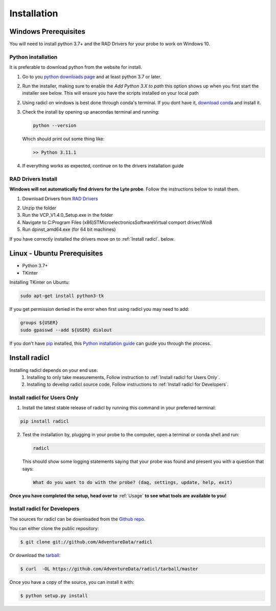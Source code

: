 .. highlight:: shell

============
Installation
============

Windows Prerequisites
---------------------

You will need to install python 3.7+ and the RAD Drivers for your probe to
work on Windows 10.

Python installation
~~~~~~~~~~~~~~~~~~~

It is preferable to download python from the website for install.

1. Go to you `python downloads page`_ and at least python 3.7 or later.

.. _python downloads page: https://www.python.org/downloads/

2. Run the installer, making sure to enable the `Add Python 3.X to path`
   this option shows up when you first start the installer see below.
   This will ensure you have the scripts installed on your local path

   .. image:: images/windows_python_installer.png
        :width: 400px
        :align: center

2. Using radicl on windows is best done through conda's terminal. If you dont have it, `download conda`_ and install it.

.. _download conda: https://www.anaconda.com/products/distribution

3. Check the install by opening up anacondas terminal and running:

   .. code-block:: console

    python --version

   Which should print out some thing like:

   .. code-block:: console

      >> Python 3.11.1


4. If everything works as expected, continue on to the drivers installation guide


RAD Drivers Install
~~~~~~~~~~~~~~~~~~~

**Windows will not automatically find drivers for the Lyte probe**. Follow the
instructions below to install them.

1. Download Drivers from `RAD Drivers`_

.. _RAD Drivers: https://drive.google.com/file/d/18t1XQvWoSRbmwd9GQrSo6ij6BaIVpXsY/view?usp=sharing

2. Unzip the folder
3. Run the VCP_V1.4.0_Setup.exe in the folder
4. Navigate to C:\Program Files (x86)\STMicroelectronics\Software\Virtual comport driver/Win8
5. Run dpinst_amd64.exe (for 64 bit machines)

If you have correctly installed the drivers move on to :ref:`Install radicl`.
below.


Linux - Ubuntu Prerequisites
----------------------------

* Python 3.7+
* TKinter

Installing TKinter on Ubuntu:

.. code-block:: console

  sudo apt-get install python3-tk


If you get permission denied in the
error when first using radicl you may need to add:

.. code-block:: console

  groups ${USER}
  sudo gpasswd --add ${USER} dialout

If you don't have `pip`_ installed, this `Python installation guide`_ can guide
you through the process.

.. _pip: https://pip.pypa.io
.. _Python installation guide: http://docs.python-guide.org/en/latest/starting/installation/

.. _Install radicl:
Install radicl
--------------

Installing radicl depends on your end use:
  1. Installing to only take measurements, Follow instruction to :ref:`Install radicl for Users Only`.
  2. Installing to develop radicl source code, Follow instructions to :ref:`Install radicl for Developers`.

.. _Install radicl for Users Only:
Install radicl for Users Only
~~~~~~~~~~~~~~~~~~~~~~~~~~~~~

1. Install the latest stable release of radicl by running this command in your preferred terminal:

.. code-block:: console

    pip install radicl

2. Test the installation by, plugging in your probe to the computer, open a
   terminal or conda shell and run:

   .. code-block:: console

      radicl

   This should show some logging statements saying that your probe was found and
   present you with a question that says:

   .. code-block:: console

      What do you want to do with the probe? (daq, settings, update, help, exit)


**Once you have completed the setup, head over to** :ref:`Usage` **to see what
tools are available to you!**

.. _Install radicl for Developers:
Install radicl for Developers
~~~~~~~~~~~~~~~~~~~~~~~~~~~~~

The sources for radicl can be downloaded from the `Github repo`_.

You can either clone the public repository:

.. code-block:: console

    $ git clone git://github.com/AdventureData/radicl

Or download the `tarball`_:

.. code-block:: console

    $ curl  -OL https://github.com/AdventureData/radicl/tarball/master

Once you have a copy of the source, you can install it with:

.. code-block:: console

    $ python setup.py install


.. _Github repo: https://github.com/AdventureData/radicl
.. _tarball: https://github.com/AdventureData/radicl/tarball/master
